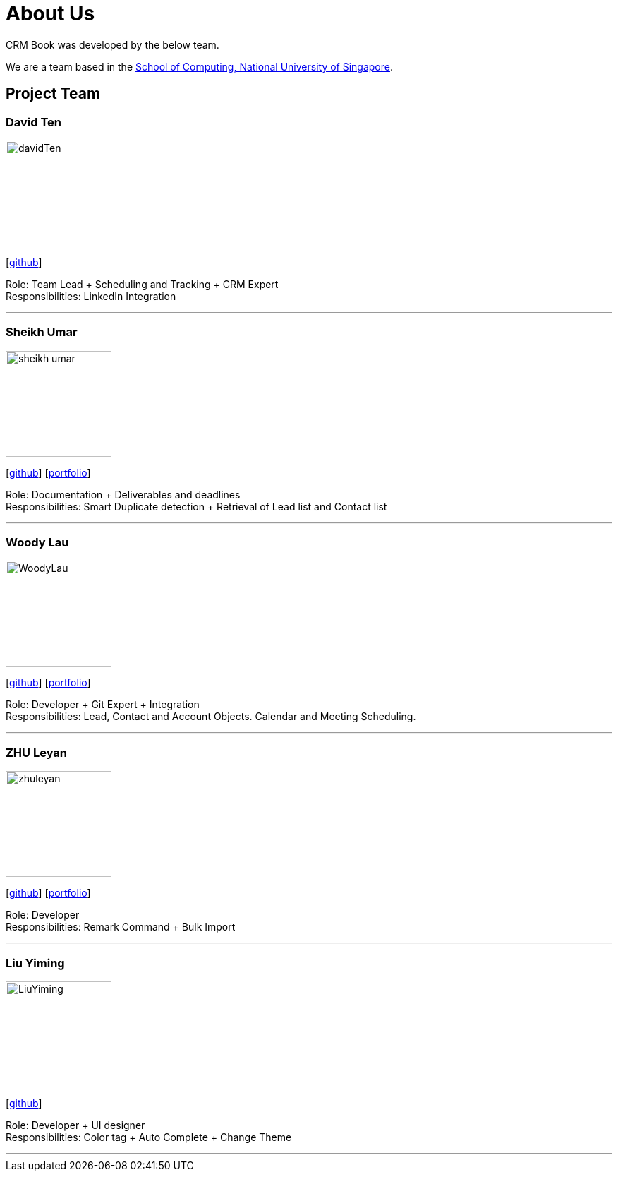 = About Us
:relfileprefix: team/
:imagesDir: images
:stylesDir: stylesheets

CRM Book was developed by the below team. +

We are a team based in the http://www.comp.nus.edu.sg[School of Computing, National University of Singapore].

== Project Team

=== David Ten
image::davidTen.png[width="150", align="left"]
{empty}[https://github.com/davidten[github]]

Role: Team Lead + Scheduling and Tracking + CRM Expert +
Responsibilities: LinkedIn Integration

'''

=== Sheikh Umar
image::sheikh-umar.png[width="150", align="left"]
{empty}[https://github.com/Sheikh-Umar[github]] [<<johndoe#, portfolio>>]

Role: Documentation + Deliverables and deadlines +
Responsibilities: Smart Duplicate detection + Retrieval of Lead list and Contact list

'''

=== Woody Lau
image::WoodyLau.png[width="150", align="left"]
{empty}[http://github.com/WoodyLau[github]] [<<johndoe#, portfolio>>]

Role: Developer + Git Expert + Integration +
Responsibilities: Lead, Contact and Account Objects. Calendar and Meeting Scheduling.

'''

=== ZHU Leyan
image::zhuleyan.png[width="150", align="left"]
{empty}[http://github.com/zhuleyan[github]] [<<johndoe#, portfolio>>]

Role: Developer +
Responsibilities: Remark Command + Bulk Import

'''

=== Liu Yiming
image::LiuYiming.jpg[width="150", align="left"]
{empty}[http://github.com/zhuleyan[github]]

Role: Developer + UI designer +
Responsibilities: Color tag + Auto Complete + Change Theme

'''
